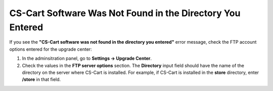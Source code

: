 ***********************************************************
CS-Cart Software Was Not Found in the Directory You Entered
***********************************************************

If you see the **"CS-Cart software was not found in the directory you entered"** error message, check the FTP account options entered for the upgrade center:

1. In the adminsitration panel, go to **Settings → Upgrade Center**.

2. Check the values in the **FTP server options** section. The **Directory** input field should have the name of the directory on the server where CS-Cart is installed. For example, if CS-Cart is installed in the **store** directory, enter **/store** in that field.

